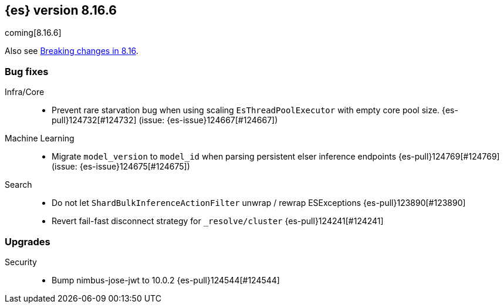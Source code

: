 [[release-notes-8.16.6]]
== {es} version 8.16.6

coming[8.16.6]

Also see <<breaking-changes-8.16,Breaking changes in 8.16>>.

[[bug-8.16.6]]
[float]
=== Bug fixes

Infra/Core::
* Prevent rare starvation bug when using scaling `EsThreadPoolExecutor` with empty core pool size. {es-pull}124732[#124732] (issue: {es-issue}124667[#124667])

Machine Learning::
* Migrate `model_version` to `model_id` when parsing persistent elser inference endpoints {es-pull}124769[#124769] (issue: {es-issue}124675[#124675])

Search::
* Do not let `ShardBulkInferenceActionFilter` unwrap / rewrap ESExceptions {es-pull}123890[#123890]
* Revert fail-fast disconnect strategy for `_resolve/cluster` {es-pull}124241[#124241]

[[upgrade-8.16.6]]
[float]
=== Upgrades

Security::
* Bump nimbus-jose-jwt to 10.0.2 {es-pull}124544[#124544]



